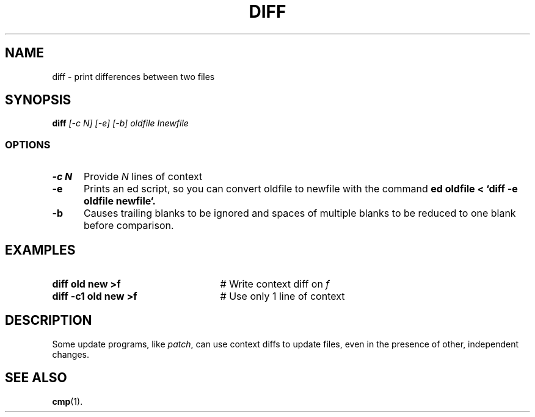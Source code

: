 .TH DIFF 1
.SH NAME
diff \- print differences between two files
.SH SYNOPSIS
.B
diff
.I
[\-c N] [\-e] [\-b] oldfile Inewfile
.br
.SS OPTIONS
.TP 5
.B \-c N
Provide \fIN\fR lines of context
.TP 5
.B \-e
Prints an ed script, so you can convert oldfile to newfile with the command
.B
ed oldfile < `diff -e oldfile newfile`.
.TP 5
.B \-b
Causes trailing blanks to be ignored and spaces of multiple blanks to
be reduced to one blank before comparison.
.SH EXAMPLES
.TP 25
.B diff old new >f
# Write context diff on \fIf\fR
.TP 25
.B diff \-c1 old new >f
# Use only 1 line of context
.SH DESCRIPTION
.PP
Some update programs, like \fIpatch\fR, can use context diffs to update
files, even in the presence of other, independent changes.
.SH "SEE ALSO"
.BR cmp (1).
